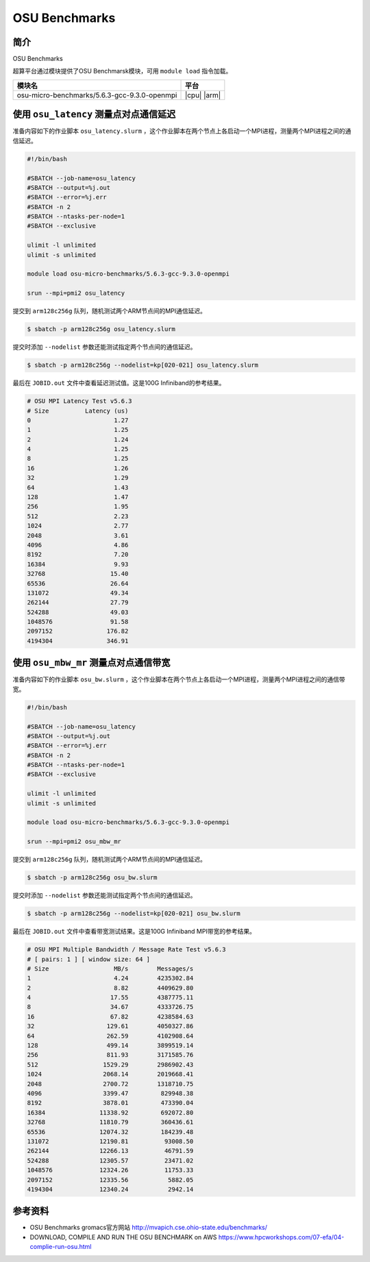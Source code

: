 .. _gromacs:

OSU Benchmarks
==============

简介
----

OSU Benchmarks

超算平台通过模块提供了OSU Benchmarsk模块，可用 ``module load`` 指令加载。

+----------------------------------------------+-------------+
| 模块名                                       | 平台        |
+==============================================+=============+
| osu-micro-benchmarks/5.6.3-gcc-9.3.0-openmpi | |cpu| |arm| |
+----------------------------------------------+-------------+

使用 ``osu_latency`` 测量点对点通信延迟
---------------------------------------

准备内容如下的作业脚本 ``osu_latency.slurm`` ，这个作业脚本在两个节点上各启动一个MPI进程，测量两个MPI进程之间的通信延迟。

.. code:: bash

    #!/bin/bash
    
    #SBATCH --job-name=osu_latency
    #SBATCH --output=%j.out
    #SBATCH --error=%j.err
    #SBATCH -n 2
    #SBATCH --ntasks-per-node=1
    #SBATCH --exclusive
    
    ulimit -l unlimited
    ulimit -s unlimited
    
    module load osu-micro-benchmarks/5.6.3-gcc-9.3.0-openmpi
    
    srun --mpi=pmi2 osu_latency

提交到 ``arm128c256g`` 队列，随机测试两个ARM节点间的MPI通信延迟。

.. code:: bash

    $ sbatch -p arm128c256g osu_latency.slurm

提交时添加 ``--nodelist`` 参数还能测试指定两个节点间的通信延迟。

.. code:: bash

    $ sbatch -p arm128c256g --nodelist=kp[020-021] osu_latency.slurm

最后在 ``JOBID.out`` 文件中查看延迟测试值。这是100G Infiniband的参考结果。

.. code::

    # OSU MPI Latency Test v5.6.3
    # Size          Latency (us)
    0                       1.27
    1                       1.25
    2                       1.24
    4                       1.25
    8                       1.25
    16                      1.26
    32                      1.29
    64                      1.43
    128                     1.47
    256                     1.95
    512                     2.23
    1024                    2.77
    2048                    3.61
    4096                    4.86
    8192                    7.20
    16384                   9.93
    32768                  15.40
    65536                  26.64
    131072                 49.34
    262144                 27.79
    524288                 49.03
    1048576                91.58
    2097152               176.82
    4194304               346.91

使用 ``osu_mbw_mr`` 测量点对点通信带宽
--------------------------------------

准备内容如下的作业脚本 ``osu_bw.slurm`` ，这个作业脚本在两个节点上各启动一个MPI进程，测量两个MPI进程之间的通信带宽。

.. code:: bash

    #!/bin/bash
    
    #SBATCH --job-name=osu_latency
    #SBATCH --output=%j.out
    #SBATCH --error=%j.err
    #SBATCH -n 2
    #SBATCH --ntasks-per-node=1
    #SBATCH --exclusive
    
    ulimit -l unlimited
    ulimit -s unlimited
    
    module load osu-micro-benchmarks/5.6.3-gcc-9.3.0-openmpi
    
    srun --mpi=pmi2 osu_mbw_mr

提交到 ``arm128c256g`` 队列，随机测试两个ARM节点间的MPI通信延迟。

.. code:: bash

    $ sbatch -p arm128c256g osu_bw.slurm

提交时添加 ``--nodelist`` 参数还能测试指定两个节点间的通信延迟。

.. code:: bash

    $ sbatch -p arm128c256g --nodelist=kp[020-021] osu_bw.slurm

最后在 ``JOBID.out`` 文件中查看带宽测试结果。这是100G Infiniband MPI带宽的参考结果。

.. code::

    # OSU MPI Multiple Bandwidth / Message Rate Test v5.6.3
    # [ pairs: 1 ] [ window size: 64 ]
    # Size                  MB/s        Messages/s
    1                       4.24        4235302.84
    2                       8.82        4409629.80
    4                      17.55        4387775.11
    8                      34.67        4333726.75
    16                     67.82        4238584.63
    32                    129.61        4050327.86
    64                    262.59        4102908.64
    128                   499.14        3899519.14
    256                   811.93        3171585.76
    512                  1529.29        2986902.43
    1024                 2068.14        2019668.41
    2048                 2700.72        1318710.75
    4096                 3399.47         829948.38
    8192                 3878.01         473390.04
    16384               11338.92         692072.80
    32768               11810.79         360436.61
    65536               12074.32         184239.48
    131072              12190.81          93008.50
    262144              12266.13          46791.59
    524288              12305.57          23471.02
    1048576             12324.26          11753.33
    2097152             12335.56           5882.05
    4194304             12340.24           2942.14

参考资料
--------

- OSU Benchmarks gromacs官方网站 http://mvapich.cse.ohio-state.edu/benchmarks/
- DOWNLOAD, COMPILE AND RUN THE OSU BENCHMARK on AWS https://www.hpcworkshops.com/07-efa/04-complie-run-osu.html
